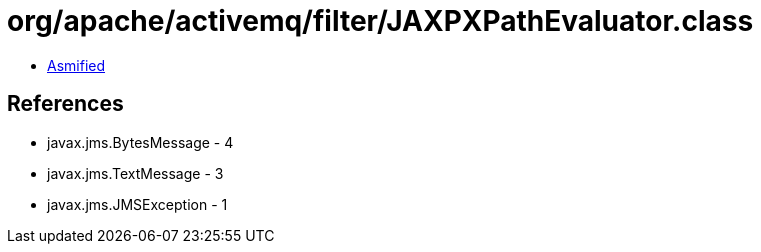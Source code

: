 = org/apache/activemq/filter/JAXPXPathEvaluator.class

 - link:JAXPXPathEvaluator-asmified.java[Asmified]

== References

 - javax.jms.BytesMessage - 4
 - javax.jms.TextMessage - 3
 - javax.jms.JMSException - 1

